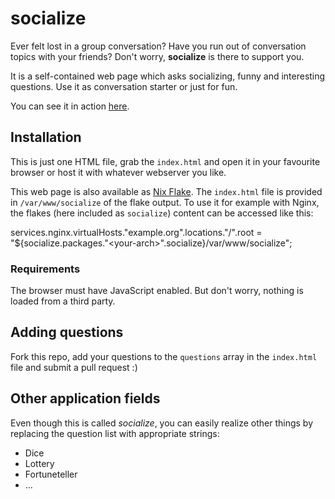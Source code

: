 * socialize

  Ever felt lost in a group conversation?
  Have you run out of conversation topics with your friends?
  Don't worry, *socialize* is there to support you.

  It is a self-contained web page which asks socializing, funny and interesting questions.
  Use it as conversation starter or just for fun.

  You can see it in action [[https://deleh.github.io/socialize][here]].

** Installation

   This is just one HTML file, grab the =index.html= and open it in your favourite browser or host it with whatever webserver you like.

   This web page is also available as [[https://nixos.wiki/wiki/Flakes][Nix Flake]].
   The =index.html= file is provided in =/var/www/socialize= of the flake output.
   To use it for example with Nginx, the flakes (here included as =socialize=) content can be accessed like this:

   #+begin_example nix
     services.nginx.virtualHosts."example.org".locations."/".root = "${socialize.packages."<your-arch>".socialize}/var/www/socialize";
   #+end_example

*** Requirements

    The browser must have JavaScript enabled.
    But don't worry, nothing is loaded from a third party.
    
** Adding questions

   Fork this repo, add your questions to the =questions= array in the =index.html= file and submit a pull request :)

** Other application fields

   Even though this is called /socialize/, you can easily realize other things by replacing the question list with appropriate strings:

   - Dice
   - Lottery
   - Fortuneteller
   - ...
